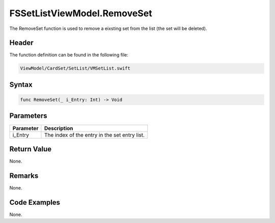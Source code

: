 FSSetListViewModel.RemoveSet
============================
The RemoveSet function is used to remove a eixsting set from the list (the set 
will be deleted).

Header
------
The function definition can be found in the following file:

.. code-block:: c

    ViewModel/CardSet/SetList/VMSetList.swift


Syntax
------
.. code-block:: c

    func RemoveSet(_ i_Entry: Int) -> Void


Parameters
----------
.. list-table::
    :header-rows: 1

    * - Parameter
      - Description
    * - i_Entry
      - The index of the entry in the set entry list.


Return Value
------------
None.

Remarks
-------
None.

Code Examples
-------------
None.